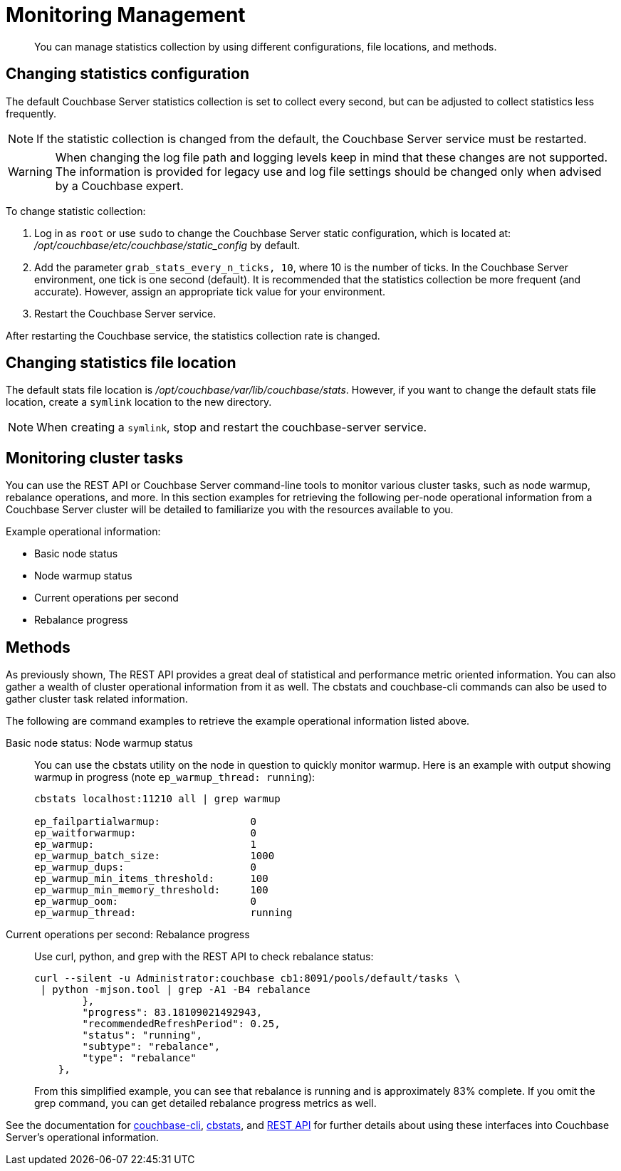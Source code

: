 [#topic_igs_cyg_1t]
= Monitoring Management

[abstract]
You can manage statistics collection by using different configurations, file locations, and methods.

== Changing statistics configuration

The default Couchbase Server statistics collection is set to collect every second, but can be adjusted to collect statistics less frequently.

NOTE: If the statistic collection is changed from the default, the Couchbase Server service must be restarted.

WARNING: When changing the log file path and logging levels keep in mind that these changes are not supported.
The information is provided for legacy use and log file settings should be changed only when advised by a Couchbase expert.

To change statistic collection:

. Log in as `root` or use `sudo` to change the Couchbase Server static configuration, which is located at: [.path]_/opt/couchbase/etc/couchbase/static_config_ by default.
. Add the parameter `grab_stats_every_n_ticks, 10`, where 10 is the number of ticks.
In the Couchbase Server environment, one tick is one second (default).
It is recommended that the statistics collection be more frequent (and accurate).
However, assign an appropriate tick value for your environment.
. Restart the Couchbase Server service.

After restarting the Couchbase service, the statistics collection rate is changed.

== Changing statistics file location

The default stats file location is [.path]_/opt/couchbase/var/lib/couchbase/stats_.
However, if you want to change the default stats file location, create a `symlink` location to the new directory.

NOTE: When creating a `symlink`, stop and restart the couchbase-server service.

== Monitoring cluster tasks

You can use the REST API or Couchbase Server command-line tools to monitor various cluster tasks, such as node warmup, rebalance operations, and more.
In this section examples for retrieving the following per-node operational information from a Couchbase Server cluster will be detailed to familiarize you with the resources available to you.

Example operational information:

* Basic node status
* Node warmup status
* Current operations per second
* Rebalance progress

== Methods

As previously shown, The REST API provides a great deal of statistical and performance metric oriented information.
You can also gather a wealth of cluster operational information from it as well.
The cbstats and couchbase-cli commands can also be used to gather cluster task related information.

The following are command examples to retrieve the example operational information listed above.

Basic node status: Node warmup status::
You can use the cbstats utility on the node in question to quickly monitor warmup.
Here is an example with output showing warmup in progress (note `ep_warmup_thread: running`):
+
----
cbstats localhost:11210 all | grep warmup

ep_failpartialwarmup:               0
ep_waitforwarmup:                   0
ep_warmup:                          1
ep_warmup_batch_size:               1000
ep_warmup_dups:                     0
ep_warmup_min_items_threshold:      100
ep_warmup_min_memory_threshold:     100
ep_warmup_oom:                      0
ep_warmup_thread:                   running
----

Current operations per second: Rebalance progress::
Use curl, python, and grep with the REST API to check rebalance status:
+
----
curl --silent -u Administrator:couchbase cb1:8091/pools/default/tasks \
 | python -mjson.tool | grep -A1 -B4 rebalance
        },
        "progress": 83.18109021492943,
        "recommendedRefreshPeriod": 0.25,
        "status": "running",
        "subtype": "rebalance",
        "type": "rebalance"
    },
----
+
From this simplified example, you can see that rebalance is running and is approximately 83% complete.
If you omit the grep command, you can get detailed rebalance progress metrics as well.

See the documentation for xref:cli:cbcli-intro.adoc[couchbase-cli], xref:cli:cbstats-intro.adoc#cbstats-intro[cbstats], and xref:rest-api:rest-intro.adoc[REST API] for further details about using these interfaces into Couchbase Server’s operational information.
